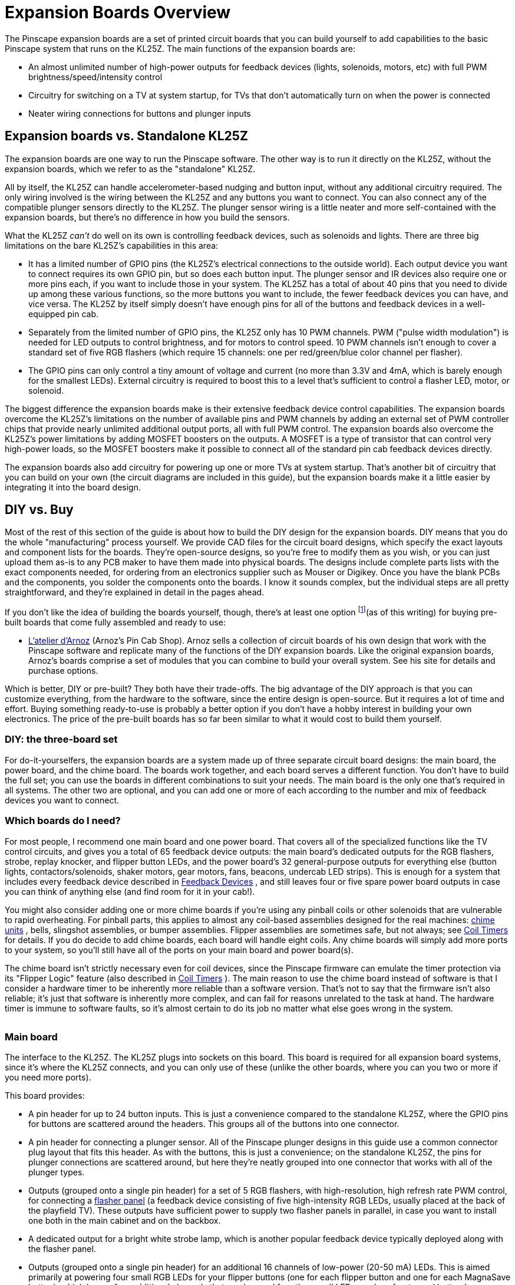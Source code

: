 = Expansion Boards Overview

The Pinscape expansion boards are a set of printed circuit boards that you can build yourself to add capabilities to the basic Pinscape system that runs on the KL25Z. The main functions of the expansion boards are:

* An almost unlimited number of high-power outputs for feedback devices (lights, solenoids, motors, etc) with full PWM brightness/speed/intensity control
* Circuitry for switching on a TV at system startup, for TVs that don't automatically turn on when the power is connected
* Neater wiring connections for buttons and plunger inputs

== Expansion boards vs. Standalone KL25Z

The expansion boards are one way to run the Pinscape software. The other way is to run it directly on the KL25Z, without the expansion boards, which we refer to as the "standalone" KL25Z.

All by itself, the KL25Z can handle accelerometer-based nudging and button input, without any additional circuitry required. The only wiring involved is the wiring between the KL25Z and any buttons you want to connect. You can also connect any of the compatible plunger sensors directly to the KL25Z. The plunger sensor wiring is a little neater and more self-contained with the expansion boards, but there's no difference in how you build the sensors.

What the KL25Z _can't_ do well on its own is controlling feedback devices, such as solenoids and lights. There are three big limitations on the bare KL25Z's capabilities in this area:

* It has a limited number of GPIO pins (the KL25Z's electrical connections to the outside world). Each output device you want to connect requires its own GPIO pin, but so does each button input. The plunger sensor and IR devices also require one or more pins each, if you want to include those in your system. The KL25Z has a total of about 40 pins that you need to divide up among these various functions, so the more buttons you want to include, the fewer feedback devices you can have, and vice versa. The KL25Z by itself simply doesn't have enough pins for all of the buttons and feedback devices in a well-equipped pin cab.
* Separately from the limited number of GPIO pins, the KL25Z only has 10 PWM channels. PWM ("pulse width modulation") is needed for LED outputs to control brightness, and for motors to control speed. 10 PWM channels isn't enough to cover a standard set of five RGB flashers (which require 15 channels: one per red/green/blue color channel per flasher).
* The GPIO pins can only control a tiny amount of voltage and current (no more than 3.3V and 4mA, which is barely enough for the smallest LEDs). External circuitry is required to boost this to a level that's sufficient to control a flasher LED, motor, or solenoid.

The biggest difference the expansion boards make is their extensive feedback device control capabilities. The expansion boards overcome the KL25Z's limitations on the number of available pins and PWM channels by adding an external set of PWM controller chips that provide nearly unlimited additional output ports, all with full PWM control. The expansion boards also overcome the KL25Z's power limitations by adding MOSFET boosters on the outputs. A MOSFET is a type of transistor that can control very high-power loads, so the MOSFET boosters make it possible to connect all of the standard pin cab feedback devices directly.

The expansion boards also add circuitry for powering up one or more TVs at system startup. That's another bit of circuitry that you can build on your own (the circuit diagrams are included in this guide), but the expansion boards make it a little easier by integrating it into the board design.

== DIY vs. Buy

Most of the rest of this section of the guide is about how to build the DIY design for the expansion boards. DIY means that you do the whole "manufacturing" process yourself. We provide CAD files for the circuit board designs, which specify the exact layouts and component lists for the boards. They're open-source designs, so you're free to modify them as you wish, or you can just upload them as-is to any PCB maker to have them made into physical boards. The designs include complete parts lists with the exact components needed, for ordering from an electronics supplier such as Mouser or Digikey. Once you have the blank PCBs and the components, you solder the components onto the boards. I know it sounds complex, but the individual steps are all pretty straightforward, and they're explained in detail in the pages ahead.

If you don't like the idea of building the boards yourself, though, there's at least one option footnote:[In the past, there was another source for pre-built boards, Oak Micros, which sold a couple of boards based directly on the Pinscape expansion boards. Those are no longer available, but for historical reference, here's the original announcement: link:https://www.vpforums.org/index.php?showtopic=42631.html[Pinscape All-in-One product]](as of this writing) for buying pre-built boards that come fully assembled and ready to use:

*  link:https://shop.arnoz.com/en/16-pinscape-boards.html[L'atelier d'Arnoz] (Arnoz's Pin Cab Shop). Arnoz sells a collection of circuit boards of his own design that work with the Pinscape software and replicate many of the functions of the DIY expansion boards. Like the original expansion boards, Arnoz's boards comprise a set of modules that you can combine to build your overall system. See his site for details and purchase options.

Which is better, DIY or pre-built? They both have their trade-offs. The big advantage of the DIY approach is that you can customize everything, from the hardware to the software, since the entire design is open-source. But it requires a lot of time and effort. Buying something ready-to-use is probably a better option if you don't have a hobby interest in building your own electronics. The price of the pre-built boards has so far been similar to what it would cost to build them yourself.

=== DIY: the three-board set

For do-it-yourselfers, the expansion boards are a system made up of three separate circuit board designs: the main board, the power board, and the chime board. The boards work together, and each board serves a different function. You don't have to build the full set; you can use the boards in different combinations to suit your needs. The main board is the only one that's required in all systems. The other two are optional, and you can add one or more of each according to the number and mix of feedback devices you want to connect.

=== Which boards do I need?

For most people, I recommend one main board and one power board. That covers all of the specialized functions like the TV control circuits, and gives you a total of 65 feedback device outputs: the main board's dedicated outputs for the RGB flashers, strobe, replay knocker, and flipper button LEDs, and the power board's 32 general-purpose outputs for everything else (button lights, contactors/solenoids, shaker motors, gear motors, fans, beacons, undercab LED strips). This is enough for a system that includes every feedback device described in xref:feedbackSect.adoc[Feedback Devices] , and still leaves four or five spare power board outputs in case you can think of anything else (and find room for it in your cab!).

You might also consider adding one or more chime boards if you're using any pinball coils or other solenoids that are vulnerable to rapid overheating. For pinball parts, this applies to almost any coil-based assemblies designed for the real machines: xref:chimes.adoc[chime units] , bells, slingshot assemblies, or bumper assemblies. Flipper assemblies are sometimes safe, but not always; see xref:coilTimers.adoc[Coil Timers] for details. If you do decide to add chime boards, each board will handle eight coils. Any chime boards will simply add more ports to your system, so you'll still have all of the ports on your main board and power board(s).

The chime board isn't strictly necessary even for coil devices, since the Pinscape firmware can emulate the timer protection via its "Flipper Logic" feature (also described in xref:coilTimers.adoc#flipperLogic[Coil Timers] ). The main reason to use the chime board instead of software is that I consider a hardware timer to be inherently more reliable than a software version. That's not to say that the firmware isn't also reliable; it's just that software is inherently more complex, and can fail for reasons unrelated to the task at hand. The hardware timer is immune to software faults, so it's almost certain to do its job no matter what else goes wrong in the system.

image::images/mainExpanBoard.png[""]

=== Main board

The interface to the KL25Z. The KL25Z plugs into sockets on this board. This board is required for all expansion board systems, since it's where the KL25Z connects, and you can only use of these (unlike the other boards, where you can you two or more if you need more ports).

This board provides:

* A pin header for up to 24 button inputs. This is just a convenience compared to the standalone KL25Z, where the GPIO pins for buttons are scattered around the headers. This groups all of the buttons into one connector.
* A pin header for connecting a plunger sensor. All of the Pinscape plunger designs in this guide use a common connector plug layout that fits this header. As with the buttons, this is just a convenience; on the standalone KL25Z, the pins for plunger connections are scattered around, but here they're neatly grouped into one connector that works with all of the plunger types.
* Outputs (grouped onto a single pin header) for a set of 5 RGB flashers, with high-resolution, high refresh rate PWM control, for connecting a xref:flashers.adoc#flashersAndStrobes[flasher panel] (a feedback device consisting of five high-intensity RGB LEDs, usually placed at the back of the playfield TV). These outputs have sufficient power to supply two flasher panels in parallel, in case you want to install one both in the main cabinet and on the backbox.
* A dedicated output for a bright white strobe lamp, which is another popular feedback device typically deployed along with the flasher panel.
* Outputs (grouped onto a single pin header) for an additional 16 channels of low-power (20-50 mA) LEDs. This is aimed primarily at powering four small RGB LEDs for your flipper buttons (one for each flipper button and one for each MagnaSave button), which leaves four additional channels that can be used for other small LEDs, such as front panel button lamps.
* A dedicated output for a replay knocker. This has enough power handling for a pinball knocker coil, so you can wire it directly without any other circuitry (unlike, say, an LedWiz, where you'd need a relay or MOSFET booster for such a high-power device). This output also has a special timer protection circuit that protects the knocker from software faults that could leave it stuck on, which is an occasional problem with PC pinball software that can destroy the coil by overheating it. The timer protection ensures this can never happen by shutting off the coil after a couple of seconds even if the software crashes. See xref:coilTimers.adoc[Coil Timers] for more about the timer protection circuit.
* A "TV ON" relay that you can hard-wire to the soft on/off button on your TV, so that the software can turn on the TV at system startup. See xref:tvon.adoc[TV ON Switch] .
* An IR transmitter, which can be used to transmit the remote control codes for your TV to turn them on when you power up the system. This is a less invasive alternative to the hard-wired on/off button connection. The IR transmitter can also be controlled from Windows, so you can make it send whatever IR codes you want at any time.
* Circuitry that detects when the system is powering up, so that the software can tell when it's time to send the remote control codes or switch signals to turn on your TVs.
* An IR receiver, which can be used to teach the Pinscape software the IR codes for your TV's remote control, so that the software can send the codes via the IR transmitter when it's time to turn the TV on. The IR receiver can also be programmed to send key presses to the PC when it receives certain codes, so you can use it as a way to access more control signals without adding physical buttons to your cabinet.

image::images/powerExpanBoard.png[""]

=== Power board

Adds 32 general-purpose high-power feedback device control ports, which can be used to control almost any sort of feedback toy. Each port can directly handle about 5 Amps and up to about 50V, which is enough for shaker motors, gear motors, fans, beacons, contactors, and solenoids. They'll also work just fine with LEDs and lamps, including fairly long lengths of LED strips (the non-addressable kind, anyway; you need a separate, dedicated controller for the addressable kind).

Every on the power board port has high-resolution, high refresh rate PWM control, so these ports provide brightness control for lighting devices, full color mixing for RGB devices, speed control for motors, and intensity control for solenoids.

The power board is an add-on to the main board. It's not required, but most people use one main board and one power board, since the main board doesn't have any general-purpose feedback outputs of its own (all of its outputs are for more specific purposes).

Multiple power boards can be daisy-chained. The Pinscape software can handle up to 128 feedback ports in total, which is enough for three of these boards if you're not using all of the main board ports. In practice, one power board is enough for a very decked-out system.

image::images/chimeExpanBoard.png[""]

=== Chime board

This is another optional add-on to the main board, adding eight high-power outputs with timer protection circuits, for controlling chime units and pinball solenoids. These outputs have the same power handling capacity as the power board outputs, but add cut-off timers to prevent attached devices from being activated for more than a couple of seconds at a time. These outputs are exactly like the dedicated replay knocker output on the main board.

See xref:coilTimers.adoc[Coil Timers] for more about why timer protection is helpful for chime units and some other types of original pinball equipment.

Like the power board, the chime board can be daisy-chained, so you can add as many of these as you need, as long as your overall system doesn't exceed the 128-port limit of the Pinscape software. You can use any combination of chime boards and power boards that suits your system.


== Schematics and board layouts

The boards were designed using a CAD program called link:https://www.autodesk.com/products/eagle/overview.html[EAGLE] , from link:https://www.autodesk.com/[Autodesk] . EAGLE works in terms of schematics and board layouts. A schematic is a symbolic, visual representation of the components in a circuit and how they're connected to one another. A board layout is the physical design of the circuit board, showing the locations of drill holes, solder pads, copper traces, and so on. The schematic and board layout are really two views of the same information.

You can download the EAGLE files for all of the expansion boards here:

link:http://mjrnet.org/pinscape/expansion_board/download.php[mjrnet.org/pinscape/expansion_board/download.php]

The downloads are ZIP files containing the following main file types:

*  *.sch* files are the schematics for the boards
*  *.brd* files are the physical circuit board layouts

The files also contain JPEG snapshots of the board layouts and PDF printouts of the schematics, in case you want to peruse the circuit plans without going to the trouble of installing EAGLE.

A free version of EAGLE (with some feature limits, naturally) is available if you want to view the plans interactively. See the Autodesk site linked above for downloads. Monthly subscription plans to the premium versions are also available. I recommend installing at least the free version if you're going to build the boards, so that you can explore the schematic and board layout files in detail - that's especially useful if you need to do any troubleshooting or debugging after building them. Installing EAGLE also gives you the ability to edit the plans if you want to customize them.

EAGLE is, unfortunately, rather difficult to learn. It has an extremely idiosyncratic user interface that goes against many of the Windows conventions. EAGLE somewhat makes up for its bizarre UI by being powerful and competent, once you get past the steep learning curve. To help with that, there are numerous tutorials and guides and videos available on the Web - search for "EAGLE tutorial". EAGLE is hugely popular with electronics hobbyists, so there's lots of help out there on getting started with it.


